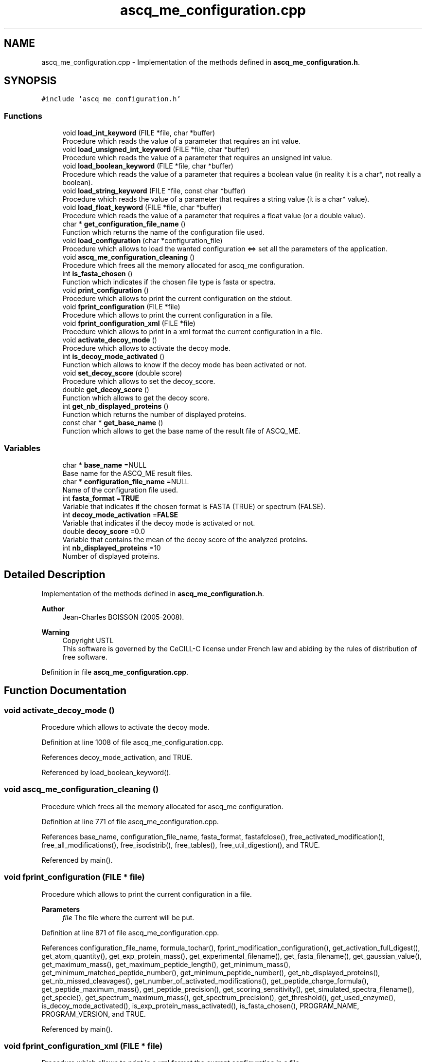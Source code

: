 .TH "ascq_me_configuration.cpp" 3 "Fri Nov 3 2023" "Version 1.0.6" "ASCQ_ME" \" -*- nroff -*-
.ad l
.nh
.SH NAME
ascq_me_configuration.cpp \- Implementation of the methods defined in \fBascq_me_configuration\&.h\fP\&.  

.SH SYNOPSIS
.br
.PP
\fC#include 'ascq_me_configuration\&.h'\fP
.br

.SS "Functions"

.in +1c
.ti -1c
.RI "void \fBload_int_keyword\fP (FILE *file, char *buffer)"
.br
.RI "Procedure which reads the value of a parameter that requires an int value\&. "
.ti -1c
.RI "void \fBload_unsigned_int_keyword\fP (FILE *file, char *buffer)"
.br
.RI "Procedure which reads the value of a parameter that requires an unsigned int value\&. "
.ti -1c
.RI "void \fBload_boolean_keyword\fP (FILE *file, char *buffer)"
.br
.RI "Procedure which reads the value of a parameter that requires a boolean value (in reality it is a char*, not really a boolean)\&. "
.ti -1c
.RI "void \fBload_string_keyword\fP (FILE *file, const char *buffer)"
.br
.RI "Procedure which reads the value of a parameter that requires a string value (it is a char* value)\&. "
.ti -1c
.RI "void \fBload_float_keyword\fP (FILE *file, char *buffer)"
.br
.RI "Procedure which reads the value of a parameter that requires a float value (or a double value)\&. "
.ti -1c
.RI "char * \fBget_configuration_file_name\fP ()"
.br
.RI "Function which returns the name of the configuration file used\&. "
.ti -1c
.RI "void \fBload_configuration\fP (char *configuration_file)"
.br
.RI "Procedure which allows to load the wanted configuration <=> set all the parameters of the application\&. "
.ti -1c
.RI "void \fBascq_me_configuration_cleaning\fP ()"
.br
.RI "Procedure which frees all the memory allocated for ascq_me configuration\&. "
.ti -1c
.RI "int \fBis_fasta_chosen\fP ()"
.br
.RI "Function which indicates if the chosen file type is fasta or spectra\&. "
.ti -1c
.RI "void \fBprint_configuration\fP ()"
.br
.RI "Procedure which allows to print the current configuration on the stdout\&. "
.ti -1c
.RI "void \fBfprint_configuration\fP (FILE *file)"
.br
.RI "Procedure which allows to print the current configuration in a file\&. "
.ti -1c
.RI "void \fBfprint_configuration_xml\fP (FILE *file)"
.br
.RI "Procedure which allows to print in a xml format the current configuration in a file\&. "
.ti -1c
.RI "void \fBactivate_decoy_mode\fP ()"
.br
.RI "Procedure which allows to activate the decoy mode\&. "
.ti -1c
.RI "int \fBis_decoy_mode_activated\fP ()"
.br
.RI "Function which allows to know if the decoy mode has been activated or not\&. "
.ti -1c
.RI "void \fBset_decoy_score\fP (double score)"
.br
.RI "Procedure which allows to set the decoy_score\&. "
.ti -1c
.RI "double \fBget_decoy_score\fP ()"
.br
.RI "Function which allows to get the decoy score\&. "
.ti -1c
.RI "int \fBget_nb_displayed_proteins\fP ()"
.br
.RI "Function which returns the number of displayed proteins\&. "
.ti -1c
.RI "const char * \fBget_base_name\fP ()"
.br
.RI "Function which allows to get the base name of the result file of ASCQ_ME\&. "
.in -1c
.SS "Variables"

.in +1c
.ti -1c
.RI "char * \fBbase_name\fP =NULL"
.br
.RI "Base name for the ASCQ_ME result files\&. "
.ti -1c
.RI "char * \fBconfiguration_file_name\fP =NULL"
.br
.RI "Name of the configuration file used\&. "
.ti -1c
.RI "int \fBfasta_format\fP =\fBTRUE\fP"
.br
.RI "Variable that indicates if the chosen format is FASTA (TRUE) or spectrum (FALSE)\&. "
.ti -1c
.RI "int \fBdecoy_mode_activation\fP =\fBFALSE\fP"
.br
.RI "Variable that indicates if the decoy mode is activated or not\&. "
.ti -1c
.RI "double \fBdecoy_score\fP =0\&.0"
.br
.RI "Variable that contains the mean of the decoy score of the analyzed proteins\&. "
.ti -1c
.RI "int \fBnb_displayed_proteins\fP =10"
.br
.RI "Number of displayed proteins\&. "
.in -1c
.SH "Detailed Description"
.PP 
Implementation of the methods defined in \fBascq_me_configuration\&.h\fP\&. 


.PP
\fBAuthor\fP
.RS 4
Jean-Charles BOISSON (2005-2008)\&. 
.RE
.PP
\fBWarning\fP
.RS 4
Copyright USTL
.br
 This software is governed by the CeCILL-C license under French law and abiding by the rules of distribution of free software\&. 
.RE
.PP

.PP
Definition in file \fBascq_me_configuration\&.cpp\fP\&.
.SH "Function Documentation"
.PP 
.SS "void activate_decoy_mode ()"

.PP
Procedure which allows to activate the decoy mode\&. 
.PP
Definition at line 1008 of file ascq_me_configuration\&.cpp\&.
.PP
References decoy_mode_activation, and TRUE\&.
.PP
Referenced by load_boolean_keyword()\&.
.SS "void ascq_me_configuration_cleaning ()"

.PP
Procedure which frees all the memory allocated for ascq_me configuration\&. 
.PP
Definition at line 771 of file ascq_me_configuration\&.cpp\&.
.PP
References base_name, configuration_file_name, fasta_format, fastafclose(), free_activated_modification(), free_all_modifications(), free_isodistrib(), free_tables(), free_util_digestion(), and TRUE\&.
.PP
Referenced by main()\&.
.SS "void fprint_configuration (FILE * file)"

.PP
Procedure which allows to print the current configuration in a file\&. 
.PP
\fBParameters\fP
.RS 4
\fIfile\fP The file where the current will be put\&. 
.RE
.PP

.PP
Definition at line 871 of file ascq_me_configuration\&.cpp\&.
.PP
References configuration_file_name, formula_tochar(), fprint_modification_configuration(), get_activation_full_digest(), get_atom_quantity(), get_exp_protein_mass(), get_experimental_filename(), get_fasta_filename(), get_gaussian_value(), get_maximum_mass(), get_maximum_peptide_length(), get_minimum_mass(), get_minimum_matched_peptide_number(), get_minimum_peptide_number(), get_nb_displayed_proteins(), get_nb_missed_cleavages(), get_number_of_activated_modifications(), get_peptide_charge_formula(), get_peptide_maximum_mass(), get_peptide_precision(), get_scoring_sensitivity(), get_simulated_spectra_filename(), get_specie(), get_spectrum_maximum_mass(), get_spectrum_precision(), get_threshold(), get_used_enzyme(), is_decoy_mode_activated(), is_exp_protein_mass_activated(), is_fasta_chosen(), PROGRAM_NAME, PROGRAM_VERSION, and TRUE\&.
.PP
Referenced by main()\&.
.SS "void fprint_configuration_xml (FILE * file)"

.PP
Procedure which allows to print in a xml format the current configuration in a file\&. 
.PP
\fBParameters\fP
.RS 4
\fIfile\fP The file where the current configuration in a xml format will be put\&. 
.RE
.PP

.PP
Definition at line 946 of file ascq_me_configuration\&.cpp\&.
.PP
References configuration_file_name, formula_tochar(), fprint_xml_modification_configuration(), get_activation_full_digest(), get_atom_quantity(), get_experimental_filename(), get_fasta_filename(), get_gaussian_value(), get_maximum_mass(), get_maximum_peptide_length(), get_minimum_mass(), get_minimum_matched_peptide_number(), get_minimum_peptide_number(), get_nb_displayed_proteins(), get_nb_missed_cleavages(), get_number_of_activated_modifications(), get_peptide_charge_formula(), get_peptide_maximum_mass(), get_peptide_precision(), get_scoring_sensitivity(), get_simulated_spectra_filename(), get_specie(), get_spectrum_maximum_mass(), get_spectrum_precision(), get_threshold(), get_used_enzyme(), is_decoy_mode_activated(), is_fasta_chosen(), PROGRAM_VERSION, and TRUE\&.
.PP
Referenced by main()\&.
.SS "char * get_base_name ()"

.PP
Function which allows to get the base name of the result file of ASCQ_ME\&. 
.PP
\fBReturns\fP
.RS 4
The base name\&. 
.RE
.PP
\fBWarning\fP
.RS 4
This function directly returns a pointer (not a copy), do not modified it 
.RE
.PP

.PP
Definition at line 1038 of file ascq_me_configuration\&.cpp\&.
.PP
References base_name\&.
.PP
Referenced by main()\&.
.SS "char * get_configuration_file_name ()"

.PP
Function which returns the name of the configuration file used\&. 
.PP
\fBReturns\fP
.RS 4
The configuration file name\&. 
.RE
.PP

.PP
Definition at line 118 of file ascq_me_configuration\&.cpp\&.
.PP
References configuration_file_name, error(), and USAGE_ERROR\&.
.SS "double get_decoy_score ()"

.PP
Function which allows to get the decoy score\&. 
.PP
\fBReturns\fP
.RS 4
The decoy score\&. 
.RE
.PP

.PP
Definition at line 1026 of file ascq_me_configuration\&.cpp\&.
.PP
References decoy_score\&.
.PP
Referenced by fprintf_ascq_me_results(), fprintf_ascq_me_results_xml(), and printf_ascq_me_results()\&.
.SS "int get_nb_displayed_proteins ()"

.PP
Function which returns the number of displayed proteins\&. 
.PP
\fBReturns\fP
.RS 4
The number\&. 
.RE
.PP

.PP
Definition at line 1032 of file ascq_me_configuration\&.cpp\&.
.PP
References nb_displayed_proteins\&.
.PP
Referenced by add_protein(), fprint_configuration(), fprint_configuration_xml(), init_ascq_me_display(), and print_configuration()\&.
.SS "int is_decoy_mode_activated ()"

.PP
Function which allows to know if the decoy mode has been activated or not\&. 
.PP
\fBReturns\fP
.RS 4
TRUE or FALSE (according to \fButil\&.h\fP)\&. 
.RE
.PP

.PP
Definition at line 1014 of file ascq_me_configuration\&.cpp\&.
.PP
References decoy_mode_activation\&.
.PP
Referenced by fprint_configuration(), fprint_configuration_xml(), fprintf_ascq_me_results(), main(), print_configuration(), and printf_ascq_me_results()\&.
.SS "int is_fasta_chosen ()"

.PP
Function which indicates if the chosen file type is fasta or spectra\&. 
.PP
\fBReturns\fP
.RS 4
TRUE or FALSE (see \fButil\&.h\fP)\&. 
.RE
.PP

.PP
Definition at line 798 of file ascq_me_configuration\&.cpp\&.
.PP
References fasta_format\&.
.PP
Referenced by fprint_configuration(), fprint_configuration_xml(), main(), and print_configuration()\&.
.SS "void load_boolean_keyword (FILE * file, char * buffer)"

.PP
Procedure which reads the value of a parameter that requires a boolean value (in reality it is a char*, not really a boolean)\&. 
.PP
\fBParameters\fP
.RS 4
\fIfile\fP The file to read\&. 
.br
\fIbuffer\fP The name of the keyword 
.RE
.PP

.PP
Definition at line 438 of file ascq_me_configuration\&.cpp\&.
.PP
References activate_decoy_mode(), activate_full_digestion(), error(), EXECUTION_ERROR, FALSE, fasta_format, read_line(), TRUE, and USAGE_ERROR\&.
.PP
Referenced by load_configuration()\&.
.SS "void load_configuration (char * configuration_file)"

.PP
Procedure which allows to load the wanted configuration <=> set all the parameters of the application\&. 
.PP
\fBParameters\fP
.RS 4
\fIconfiguration_file\fP The configuration file\&. 
.RE
.PP

.PP
Definition at line 130 of file ascq_me_configuration\&.cpp\&.
.PP
References configuration_file_name, error(), FALSE, get_distribution_activation(), init_util_digestion(), IO_ERROR, jump_commentaries(), load_boolean_keyword(), load_float_keyword(), load_int_keyword(), load_modifications(), load_string_keyword(), load_unsigned_int_keyword(), MEMORY_ALLOCATION_ERROR, MODIFICATION_FILENAME, tables_initialisation(), and USAGE_ERROR\&.
.PP
Referenced by main()\&.
.SS "void load_float_keyword (FILE * file, char * buffer)"

.PP
Procedure which reads the value of a parameter that requires a float value (or a double value)\&. 
.PP
\fBParameters\fP
.RS 4
\fIfile\fP The file to read\&. 
.br
\fIbuffer\fP The name of the keyword 
.RE
.PP

.PP
Definition at line 655 of file ascq_me_configuration\&.cpp\&.
.PP
References error(), EXECUTION_ERROR, get_distribution_activation(), read_line(), set_exp_protein_mass(), set_gaussian_value(), set_maximum_mass(), set_minimum_mass(), set_scoring_sensitivity(), set_threshold(), TRUE, USAGE_ERROR, and WARNING\&.
.PP
Referenced by load_configuration()\&.
.SS "void load_int_keyword (FILE * file, char * buffer)"

.PP
Procedure which reads the value of a parameter that requires an int value\&. 
.PP
\fBParameters\fP
.RS 4
\fIfile\fP The file to read\&. 
.br
\fIbuffer\fP The name of the keyword 
.RE
.PP

.PP
Definition at line 245 of file ascq_me_configuration\&.cpp\&.
.PP
References error(), EXECUTION_ERROR, get_distribution_activation(), nb_displayed_proteins, read_line(), set_C_atom_quantity(), set_maximum_peptide_length(), set_nb_missed_cleavages(), set_peptide_maximum_mass(), set_peptide_precision(), set_precision(), set_spectrum_maximum_mass(), set_used_enzyme(), TRUE, USAGE_ERROR, and WARNING\&.
.PP
Referenced by load_configuration()\&.
.SS "void load_string_keyword (FILE * file, const char * buffer)"

.PP
Procedure which reads the value of a parameter that requires a string value (it is a char* value)\&. 
.PP
\fBParameters\fP
.RS 4
\fIfile\fP The file to read\&. 
.br
\fIbuffer\fP The name of the keyword 
.RE
.PP

.PP
Definition at line 516 of file ascq_me_configuration\&.cpp\&.
.PP
References base_name, error(), EXECUTION_ERROR, FALSE, fasta_format, fastafopen(), init_distrib(), load_modification_configuration(), MEMORY_ALLOCATION_ERROR, read_line(), read_simulated_spectrum(), read_spectrum(), set_B(), set_peptide_charge(), set_specie(), set_X(), set_Z(), and USAGE_ERROR\&.
.PP
Referenced by load_configuration()\&.
.SS "void load_unsigned_int_keyword (FILE * file, char * buffer)"

.PP
Procedure which reads the value of a parameter that requires an unsigned int value\&. 
.PP
\fBParameters\fP
.RS 4
\fIfile\fP The file to read\&. 
.br
\fIbuffer\fP The name of the keyword 
.RE
.PP

.PP
Definition at line 382 of file ascq_me_configuration\&.cpp\&.
.PP
References error(), EXECUTION_ERROR, read_line(), set_minimum_matched_peptide_number(), set_minimum_peptide_number(), USAGE_ERROR, and WARNING\&.
.PP
Referenced by load_configuration()\&.
.SS "void print_configuration ()"

.PP
Procedure which allows to print the current configuration on the stdout\&. 
.PP
Definition at line 804 of file ascq_me_configuration\&.cpp\&.
.PP
References configuration_file_name, formula_tochar(), get_activation_full_digest(), get_atom_quantity(), get_exp_protein_mass(), get_experimental_filename(), get_fasta_filename(), get_gaussian_value(), get_maximum_mass(), get_maximum_peptide_length(), get_minimum_mass(), get_minimum_matched_peptide_number(), get_minimum_peptide_number(), get_nb_displayed_proteins(), get_nb_missed_cleavages(), get_number_of_activated_modifications(), get_peptide_charge_formula(), get_peptide_maximum_mass(), get_peptide_precision(), get_scoring_sensitivity(), get_simulated_spectra_filename(), get_specie(), get_spectrum_maximum_mass(), get_spectrum_precision(), get_threshold(), get_used_enzyme(), is_decoy_mode_activated(), is_exp_protein_mass_activated(), is_fasta_chosen(), print_modification_configuration(), PROGRAM_NAME, PROGRAM_VERSION, and TRUE\&.
.SS "void set_decoy_score (double score)"

.PP
Procedure which allows to set the decoy_score\&. 
.PP
\fBParameters\fP
.RS 4
\fIscore\fP The decoy score\&. 
.RE
.PP

.PP
Definition at line 1020 of file ascq_me_configuration\&.cpp\&.
.PP
References decoy_score\&.
.PP
Referenced by main()\&.
.SH "Variable Documentation"
.PP 
.SS "char * base_name =NULL"

.PP
Base name for the ASCQ_ME result files\&. 
.PP
Definition at line 55 of file ascq_me_configuration\&.cpp\&.
.PP
Referenced by ascq_me_configuration_cleaning(), get_base_name(), and load_string_keyword()\&.
.SS "char * configuration_file_name =NULL"

.PP
Name of the configuration file used\&. 
.PP
Definition at line 60 of file ascq_me_configuration\&.cpp\&.
.PP
Referenced by ascq_me_configuration_cleaning(), fprint_configuration(), fprint_configuration_xml(), get_configuration_file_name(), load_configuration(), and print_configuration()\&.
.SS "int decoy_mode_activation =\fBFALSE\fP"

.PP
Variable that indicates if the decoy mode is activated or not\&. 
.PP
Definition at line 70 of file ascq_me_configuration\&.cpp\&.
.PP
Referenced by activate_decoy_mode(), and is_decoy_mode_activated()\&.
.SS "double decoy_score =0\&.0"

.PP
Variable that contains the mean of the decoy score of the analyzed proteins\&. 
.PP
Definition at line 75 of file ascq_me_configuration\&.cpp\&.
.PP
Referenced by get_decoy_score(), main(), and set_decoy_score()\&.
.SS "int fasta_format =\fBTRUE\fP"

.PP
Variable that indicates if the chosen format is FASTA (TRUE) or spectrum (FALSE)\&. 
.PP
Definition at line 65 of file ascq_me_configuration\&.cpp\&.
.PP
Referenced by ascq_me_configuration_cleaning(), is_fasta_chosen(), load_boolean_keyword(), and load_string_keyword()\&.
.SS "int nb_displayed_proteins =10"

.PP
Number of displayed proteins\&. 
.PP
Definition at line 80 of file ascq_me_configuration\&.cpp\&.
.PP
Referenced by get_nb_displayed_proteins(), and load_int_keyword()\&.
.SH "Author"
.PP 
Generated automatically by Doxygen for ASCQ_ME from the source code\&.
